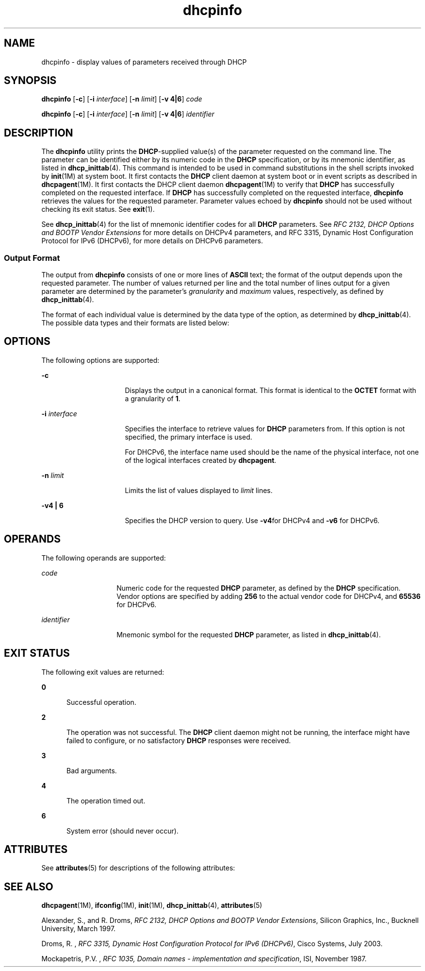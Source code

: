 '\" te
.\" CDDL HEADER START
.\"
.\" The contents of this file are subject to the terms of the
.\" Common Development and Distribution License (the "License").  
.\" You may not use this file except in compliance with the License.
.\"
.\" You can obtain a copy of the license at usr/src/OPENSOLARIS.LICENSE
.\" or http://www.opensolaris.org/os/licensing.
.\" See the License for the specific language governing permissions
.\" and limitations under the License.
.\"
.\" When distributing Covered Code, include this CDDL HEADER in each
.\" file and include the License file at usr/src/OPENSOLARIS.LICENSE.
.\" If applicable, add the following below this CDDL HEADER, with the
.\" fields enclosed by brackets "[]" replaced with your own identifying
.\" information: Portions Copyright [yyyy] [name of copyright owner]
.\"
.\" CDDL HEADER END
.\"  Copyright (c) 1992-1996 Competitive Automation, Inc. 
.\" Copyright (c) 2007, Sun Microsystems, Inc. All Rights Reserved.
.TH dhcpinfo 1 "16 Jan 2007" "SunOS 5.11" "User Commands"
.SH NAME
dhcpinfo \- display values of parameters received through DHCP
.SH SYNOPSIS
.LP
.nf
\fBdhcpinfo\fR [\fB-c\fR] [\fB-i\fR \fIinterface\fR] [\fB-n\fR \fIlimit\fR] [\fB-v 4|6\fR] \fIcode\fR
.fi

.LP
.nf
\fBdhcpinfo\fR [\fB-c\fR] [\fB-i\fR \fIinterface\fR] [\fB-n\fR \fIlimit\fR] [\fB-v 4|6\fR] \fIidentifier\fR
.fi

.SH DESCRIPTION
.LP
The \fBdhcpinfo\fR utility prints the \fBDHCP\fR-supplied value(s) of the parameter requested on the command line. The parameter can be identified either by its numeric code in the \fBDHCP\fR specification, or by its mnemonic identifier, as listed
in \fBdhcp_inittab\fR(4). This command is intended to be used in command substitutions in the shell scripts invoked by \fBinit\fR(1M) at system boot. It first contacts the \fBDHCP\fR client daemon at system boot or in event scripts as described in \fBdhcpagent\fR(1M). It first contacts the DHCP client daemon \fBdhcpagent\fR(1M) to verify that \fBDHCP\fR has successfully
completed on the requested interface. If \fBDHCP\fR has successfully completed on the requested interface, \fBdhcpinfo\fR retrieves the values for the requested parameter. Parameter values echoed by \fBdhcpinfo\fR should not be used without checking its exit
status. See \fBexit\fR(1).
.LP
See \fBdhcp_inittab\fR(4) for the list of mnemonic identifier codes for all \fBDHCP\fR parameters. See \fIRFC 2132, DHCP Options and
BOOTP Vendor Extensions\fR for more details on DHCPv4 parameters, and RFC 3315, Dynamic Host Configuration Protocol for IPv6 (DHCPv6), for more details on DHCPv6 parameters.
.SS "Output Format"
.LP
The output from \fBdhcpinfo\fR consists of one or more lines of \fBASCII\fR text; the format of the output depends upon the requested parameter. The number of values returned per line and the total number of lines output for a given parameter are determined by the
parameter's \fIgranularity\fR and \fImaximum\fR values, respectively, as defined by \fBdhcp_inittab\fR(4).
.LP
The format of each individual value is determined by the data type of the option, as determined by \fBdhcp_inittab\fR(4). The possible data types and their
formats are listed below: 
.sp

.sp
.TS
tab();
cw(1.4i) cw(2.1i) cw(2i) 
lw(1.4i) lw(2.1i) lw(2i) 
.
Data TypeFormat\fBdhcp_inittab\fR(4) type
Unsigned NumberOne or more decimal digitsT{
\fBUNUMBER8\fR, \fBUNUMBER16\fR, \fBUNUMBER32\fR, \fBUNUMBER64\fR
T}
Signed NumberT{
One or more decimal digits, optionally preceded by a minus sign
T}T{
\fBSNUMBER8\fR, \fBSNUMBER16\fR, \fBSNUMBER32\fR, \fBSNUMBER64\fR
T}
\fBIP\fR AddressDotted-decimal notation\fBIP\fR
IPv6 AddressColon-separated notation\fBIPv6\fR
OctetT{
The string \fB0x\fR followed by a two-digit hexadecimal value
T}\fBOCTET\fR
StringZero or more \fBASCII\fR characters\fBASCII\fR
DUIDDHCP Unique Identifier text\fBDUID\fR
Domain NameT{
Standard dot-separated domain name, RFC 1035 format
T}\fBDOMAIN\fR
.TE

.SH OPTIONS
.LP
The following options are supported:
.sp
.ne 2
.mk
.na
\fB\fB-c\fR\fR
.ad
.RS 16n
.rt  
Displays the output in a canonical format. This format is identical to the \fBOCTET\fR format with a granularity of \fB1\fR.
.RE

.sp
.ne 2
.mk
.na
\fB\fB-i\fR \fIinterface\fR\fR
.ad
.RS 16n
.rt  
Specifies the interface to retrieve values for \fBDHCP\fR parameters from. If this option is not specified, the primary interface is used.
.sp
For DHCPv6, the interface name used should be the name of the physical interface, not one of the logical interfaces created by \fBdhcpagent\fR.
.RE

.sp
.ne 2
.mk
.na
\fB\fB-n\fR \fIlimit\fR\fR
.ad
.RS 16n
.rt  
Limits the list of values displayed to \fIlimit\fR lines.
.RE

.sp
.ne 2
.mk
.na
\fB\fB-v\fR\fB4 | 6\fR\fR
.ad
.RS 16n
.rt  
Specifies the DHCP version to query. Use \fB-v4\fRfor DHCPv4 and \fB-v6\fR for DHCPv6.
.RE

.SH OPERANDS
.LP
The following operands are supported:
.sp
.ne 2
.mk
.na
\fB\fIcode\fR\fR
.ad
.RS 14n
.rt  
Numeric code for the requested \fBDHCP\fR parameter, as defined by the \fBDHCP\fR specification. Vendor options are specified by adding \fB256\fR to the actual vendor code for DHCPv4, and \fB65536\fR for DHCPv6.
.RE

.sp
.ne 2
.mk
.na
\fB\fIidentifier\fR\fR
.ad
.RS 14n
.rt  
Mnemonic symbol for the requested \fBDHCP\fR parameter, as listed in \fBdhcp_inittab\fR(4).
.RE

.SH EXIT STATUS
.LP
The following exit values are returned:
.sp
.ne 2
.mk
.na
\fB\fB0\fR\fR
.ad
.RS 5n
.rt  
Successful operation.
.RE

.sp
.ne 2
.mk
.na
\fB\fB2\fR\fR
.ad
.RS 5n
.rt  
The operation was not successful. The \fBDHCP\fR client daemon might not be running, the interface might have failed to configure, or no satisfactory \fBDHCP\fR responses were received.
.RE

.sp
.ne 2
.mk
.na
\fB\fB3\fR\fR
.ad
.RS 5n
.rt  
Bad arguments.
.RE

.sp
.ne 2
.mk
.na
\fB\fB4\fR\fR
.ad
.RS 5n
.rt  
The operation timed out.
.RE

.sp
.ne 2
.mk
.na
\fB\fB6\fR\fR
.ad
.RS 5n
.rt  
System error (should never occur).
.RE

.SH ATTRIBUTES
.LP
See \fBattributes\fR(5) for descriptions of the following attributes:
.sp

.sp
.TS
tab() box;
cw(2.75i) |cw(2.75i) 
lw(2.75i) |lw(2.75i) 
.
ATTRIBUTE TYPEATTRIBUTE VALUE
_
AvailabilitySUNWcsr
_
Interface StabilityCommitted
.TE

.SH SEE ALSO
.LP
\fBdhcpagent\fR(1M), \fBifconfig\fR(1M), \fBinit\fR(1M), \fBdhcp_inittab\fR(4), \fBattributes\fR(5)
.LP
Alexander, S., and R. Droms, \fIRFC 2132, DHCP Options and BOOTP Vendor Extensions\fR, Silicon Graphics, Inc., Bucknell University, March 1997.
.LP
Droms, R. , \fIRFC 3315, Dynamic Host Configuration Protocol for IPv6 (DHCPv6)\fR, Cisco Systems, July 2003. 
.LP
Mockapetris, P.V. , \fIRFC 1035, Domain names - implementation and specification\fR, ISI, November 1987.
